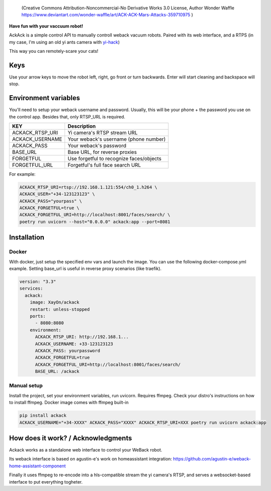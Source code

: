 .. figure:: ./docs/ackack.jpg
   :width: 200px

   (Creative Commons Attribution-Noncommercial-No Derivative Works 3.0 License, Author Wonder Waffle https://www.deviantart.com/wonder-waffle/art/ACK-ACK-Mars-Attacks-359710975 )



|pypi| |release| |downloads| |python_versions| |pypi_versions| |actions|

.. |pypi| image:: https://img.shields.io/pypi/l/ackack
.. |release| image:: https://img.shields.io/librariesio/release/pypi/ackack
.. |downloads| image:: https://img.shields.io/pypi/dm/ackack
.. |python_versions| image:: https://img.shields.io/pypi/pyversions/ackack
.. |pypi_versions| image:: https://img.shields.io/pypi/v/ackack
.. |actions| image:: https://github.com/XayOn/ackack/workflows/build.yml/badge.svg
    :target: https://github.com/XayOn/ackack/actions


**Have fun with your vaccuum robot!**

AckAck is a simple control API to manually controll weback vacuum robots.
Paired with its web interface, and a RTPS (in my case, I'm using an old yi ants
camera with `yi-hack <https://github.com/fritz-smh/yi-hack>`_)

This way you can remotely-scare your cats! 

.. image:: ./docs/screenshot.png


Keys
----

Use your arrow keys to move the robot left, right, go front or turn backwards.
Enter will start cleaning and backspace will stop.


Environment variables
---------------------

You'll need to setup your weback username and password.
Usually, this will be your phone + the password you use on the control app.
Besides that, only RTSP_URL is required.


===============  =========================================
KEY               Description
===============  =========================================
ACKACK_RTSP_URI  Yi camera's RTSP stream URL 
ACKACK_USERNAME  Your weback's username (phone number)
ACKACK_PASS      Your weback's password
BASE_URL         Base URL, for reverse proxies
FORGETFUL        Use forgetful to recognize faces/objects
FORGETFUL_URL    Forgetful's full face search URL
===============  =========================================


For example:

.. code:: bash 

    ACKACK_RTSP_URI=rtsp://192.168.1.121:554/ch0_1.h264 \
    ACKACK_USER="+34-123123123" \
    ACKACK_PASS="yourpass" \
    ACKACK_FORGETFUL=true \
    ACKACK_FORGETFUL_URI=http://localhost:8001/faces/search/ \
    poetry run uvicorn --host="0.0.0.0" ackack:app --port=8081


Installation
------------

Docker
++++++

With docker, just setup the specified env vars and launch the image.
You can use the following docker-compose.yml example.
Setting base_url is useful in reverse proxy scenarios (like traefik).

.. code:: yaml

    version: "3.3"
    services:
      ackack:
        image: XayOn/ackack
        restart: unless-stopped
        ports:
          - 8080:8080
        environment:
          ACKACK_RTSP_URI: http://192.168.1...
          ACKACK_USERNAME: +33-123123123
          ACKACK_PASS: yourpassword 
          ACKACK_FORGETFUL=true
          ACKACK_FORGETFUL_URI=http://localhost:8001/faces/search/
          BASE_URL: /ackack


Manual setup
++++++++++++

Install the project, set your environment variables, run uvicorn.
Requires ffmpeg. Check your distro's instructions on how to install ffmpeg.
Docker image comes with ffmpeg built-in

.. code:: bash

   pip install ackack
   ACKACK_USERNAME="+34-XXXX" ACKACK_PASS="XXXX" ACKACK_RTSP_URI=XXX poetry run uvicorn ackack:app


How does it work? / Acknowledgments
-------------------------------------

Ackack works as a standalone web interface to control your WeBack robot.

Its weback interface is based on agustin-e's work on homeassistant
integration: https://github.com/agustin-e/weback-home-assistant-component

Finally it uses ffmpeg to re-encode into a hls-compatible stream the yi
camera's RTSP, and serves a websocket-based interface to put everything
togheter.
